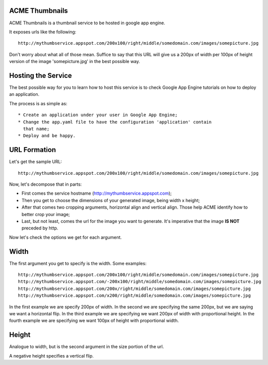 ACME Thumbnails
---------------

ACME Thumbnails is a thumbnail service to be hosted in google app engine.

It exposes urls like the following::

    http://mythumbservice.appspot.com/200x100/right/middle/somedomain.com/images/somepicture.jpg

Don't worry about what all of those mean. Suffice to say that this URL will
give us a 200px of width per 100px of height version of the image
'somepicture.jpg' in the best possible way.

Hosting the Service
-------------------

The best possible way for you to learn how to host this service is to check
Google App Engine tutorials on how to deploy an application.

The process is as simple as::

    * Create an application under your user in Google App Engine;
    * Change the app.yaml file to have the configuration 'application' contain
      that name;
    * Deploy and be happy.

URL Formation
-------------

Let's get the sample URL::

    http://mythumbservice.appspot.com/200x100/right/middle/somedomain.com/images/somepicture.jpg

Now, let's decompose that in parts:

* First comes the service hostname (http://mythumbservice.appspot.com);
* Then you get to choose the dimensions of your generated image, being
  width x height;
* After that comes two cropping arguments, horizontal align and vertical align.
  Those help ACME identify how to better crop your image;
* Last, but not least, comes the url for the image you want to generate. It's
  imperative that the image **IS NOT** preceded by http.

Now let's check the options we get for each argument.

Width
-----

The first argument you get to specify is the width. Some examples::

    http://mythumbservice.appspot.com/200x100/right/middle/somedomain.com/images/somepicture.jpg
    http://mythumbservice.appspot.com/-200x100/right/middle/somedomain.com/images/somepicture.jpg
    http://mythumbservice.appspot.com/200x/right/middle/somedomain.com/images/somepicture.jpg
    http://mythumbservice.appspot.com/x200/right/middle/somedomain.com/images/somepicture.jpg

In the first example we are specify 200px of width. In the second we are
specifying the same 200px, but we are saying we want a horizontal flip. In the
third example we are specifying we want 200px of width with proportional
height. In the fourth example we are specifying we want 100px of height with
proportional width.

Height
------

Analogue to width, but is the second argument in the size portion of the url.

A negative height specifies a vertical flip.
